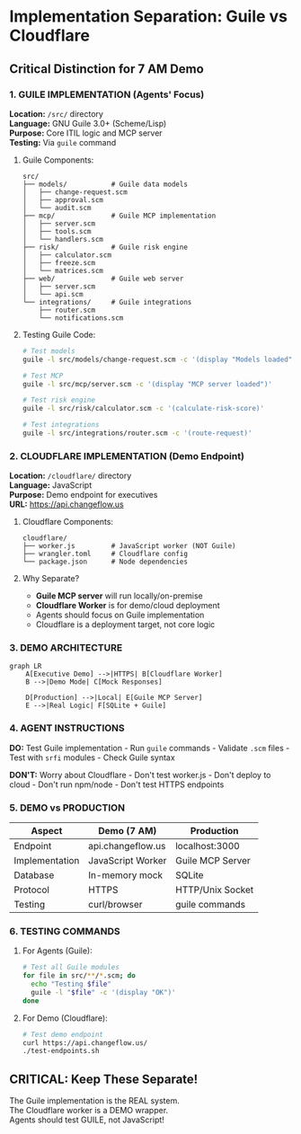 * Implementation Separation: Guile vs Cloudflare
:PROPERTIES:
:CUSTOM_ID: implementation-separation-guile-vs-cloudflare
:END:
** Critical Distinction for 7 AM Demo
:PROPERTIES:
:CUSTOM_ID: critical-distinction-for-7-am-demo
:END:
*** 1. GUILE IMPLEMENTATION (Agents' Focus)
:PROPERTIES:
:CUSTOM_ID: guile-implementation-agents-focus
:END:
*Location:* =/src/= directory\\
*Language:* GNU Guile 3.0+ (Scheme/Lisp)\\
*Purpose:* Core ITIL logic and MCP server\\
*Testing:* Via =guile= command

**** Guile Components:
:PROPERTIES:
:CUSTOM_ID: guile-components
:END:
#+begin_example
src/
├── models/           # Guile data models
│   ├── change-request.scm
│   ├── approval.scm
│   └── audit.scm
├── mcp/              # Guile MCP implementation
│   ├── server.scm
│   ├── tools.scm
│   └── handlers.scm
├── risk/             # Guile risk engine
│   ├── calculator.scm
│   ├── freeze.scm
│   └── matrices.scm
├── web/              # Guile web server
│   ├── server.scm
│   └── api.scm
└── integrations/     # Guile integrations
    ├── router.scm
    └── notifications.scm
#+end_example

**** Testing Guile Code:
:PROPERTIES:
:CUSTOM_ID: testing-guile-code
:END:
#+begin_src sh
# Test models
guile -l src/models/change-request.scm -c '(display "Models loaded")'

# Test MCP
guile -l src/mcp/server.scm -c '(display "MCP server loaded")'

# Test risk engine
guile -l src/risk/calculator.scm -c '(calculate-risk-score)'

# Test integrations
guile -l src/integrations/router.scm -c '(route-request)'
#+end_src

*** 2. CLOUDFLARE IMPLEMENTATION (Demo Endpoint)
:PROPERTIES:
:CUSTOM_ID: cloudflare-implementation-demo-endpoint
:END:
*Location:* =/cloudflare/= directory\\
*Language:* JavaScript\\
*Purpose:* Demo endpoint for executives\\
*URL:* https://api.changeflow.us

**** Cloudflare Components:
:PROPERTIES:
:CUSTOM_ID: cloudflare-components
:END:
#+begin_example
cloudflare/
├── worker.js         # JavaScript worker (NOT Guile)
├── wrangler.toml     # Cloudflare config
└── package.json      # Node dependencies
#+end_example

**** Why Separate?
:PROPERTIES:
:CUSTOM_ID: why-separate
:END:
- *Guile MCP server* will run locally/on-premise
- *Cloudflare Worker* is for demo/cloud deployment
- Agents should focus on Guile implementation
- Cloudflare is a deployment target, not core logic

*** 3. DEMO ARCHITECTURE
:PROPERTIES:
:CUSTOM_ID: demo-architecture
:END:
#+begin_src mermaid
graph LR
    A[Executive Demo] -->|HTTPS| B[Cloudflare Worker]
    B -->|Demo Mode| C[Mock Responses]
    
    D[Production] -->|Local| E[Guile MCP Server]
    E -->|Real Logic| F[SQLite + Guile]
#+end_src

*** 4. AGENT INSTRUCTIONS
:PROPERTIES:
:CUSTOM_ID: agent-instructions
:END:
*DO:* Test Guile implementation - Run =guile= commands - Validate =.scm=
files - Test with =srfi= modules - Check Guile syntax

*DON'T:* Worry about Cloudflare - Don't test worker.js - Don't deploy to
cloud - Don't run npm/node - Don't test HTTPS endpoints

*** 5. DEMO vs PRODUCTION
:PROPERTIES:
:CUSTOM_ID: demo-vs-production
:END:
| Aspect         | Demo (7 AM)       | Production       |
|----------------+-------------------+------------------|
| Endpoint       | api.changeflow.us | localhost:3000   |
| Implementation | JavaScript Worker | Guile MCP Server |
| Database       | In-memory mock    | SQLite           |
| Protocol       | HTTPS             | HTTP/Unix Socket |
| Testing        | curl/browser      | guile commands   |

*** 6. TESTING COMMANDS
:PROPERTIES:
:CUSTOM_ID: testing-commands
:END:
**** For Agents (Guile):
:PROPERTIES:
:CUSTOM_ID: for-agents-guile
:END:
#+begin_src sh
# Test all Guile modules
for file in src/**/*.scm; do
  echo "Testing $file"
  guile -l "$file" -c '(display "OK")'
done
#+end_src

**** For Demo (Cloudflare):
:PROPERTIES:
:CUSTOM_ID: for-demo-cloudflare
:END:
#+begin_src sh
# Test demo endpoint
curl https://api.changeflow.us/
./test-endpoints.sh
#+end_src

** CRITICAL: Keep These Separate!
:PROPERTIES:
:CUSTOM_ID: critical-keep-these-separate
:END:
The Guile implementation is the REAL system.\\
The Cloudflare worker is a DEMO wrapper.\\
Agents should test GUILE, not JavaScript!
